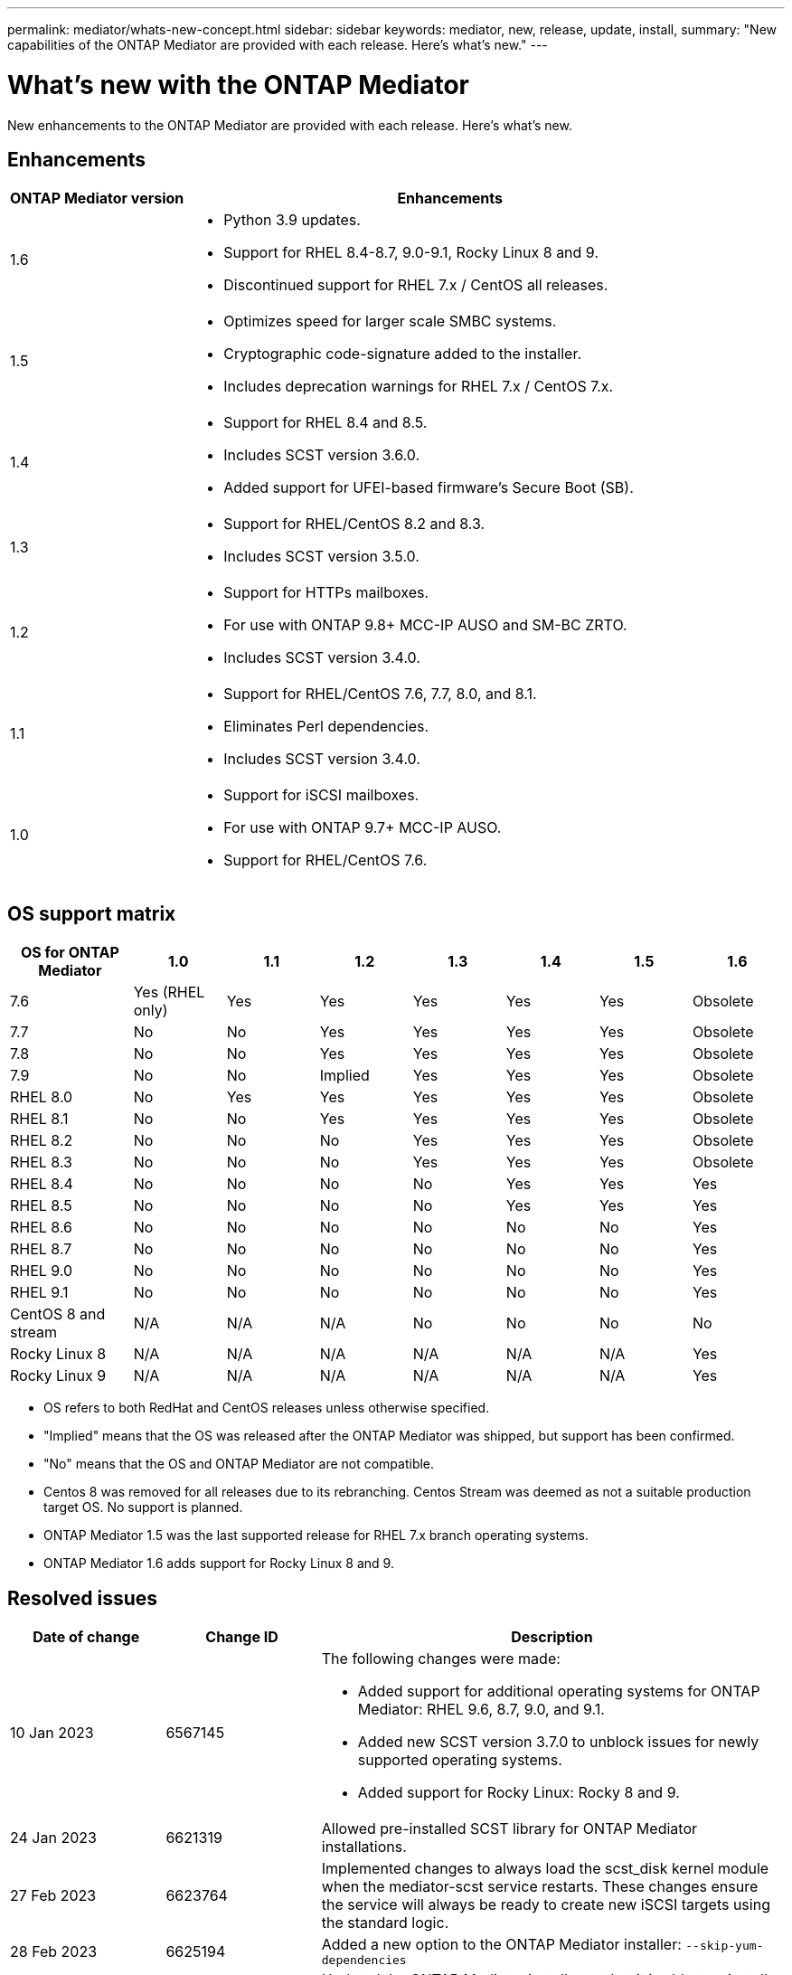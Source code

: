 ---
permalink: mediator/whats-new-concept.html
sidebar: sidebar
keywords: mediator, new, release, update, install,
summary: "New capabilities of the ONTAP Mediator are provided with each release.  Here's what's new."
---

= What's new with the ONTAP Mediator 
:icons: font
:imagesdir: ../media/

[.lead]
New enhancements to the ONTAP Mediator are provided with each release.  Here's what's new.

== Enhancements

[cols="25,75"]
|===

h| ONTAP Mediator version h| Enhancements

a| 1.6 
a|
* Python 3.9 updates.
* Support for RHEL 8.4-8.7, 9.0-9.1, Rocky Linux 8 and 9.
* Discontinued support for RHEL 7.x / CentOS all releases.

a| 1.5 
a| 
* Optimizes speed for larger scale SMBC systems.
* Cryptographic code-signature added to the installer.
* Includes deprecation warnings for RHEL 7.x / CentOS 7.x.

a| 1.4 
a| 
* Support for RHEL 8.4 and 8.5.
* Includes SCST version 3.6.0.
* Added support for UFEI-based firmware's Secure Boot (SB).

a| 1.3 
a| 
* Support for RHEL/CentOS 8.2 and 8.3. 
* Includes SCST version 3.5.0.

a| 1.2 
a| 
* Support for HTTPs mailboxes. 
* For use with ONTAP 9.8+ MCC-IP AUSO and SM-BC ZRTO. 
* Includes SCST version 3.4.0.

a| 1.1 
a| 
* Support for RHEL/CentOS 7.6, 7.7, 8.0, and 8.1.  
* Eliminates Perl dependencies.  
* Includes SCST version 3.4.0.

a| 1.0 
a| 
* Support for iSCSI mailboxes. 
* For use with ONTAP 9.7+ MCC-IP AUSO.  
* Support for RHEL/CentOS 7.6.

|===

== OS support matrix

[cols="16,12,12,12,12,12,12,12"]
|===

h| OS for ONTAP Mediator h| 1.0 h| 1.1 h| 1.2 h| 1.3 h| 1.4 h| 1.5 h| 1.6

a| 7.6 
a| Yes (RHEL only)
a| Yes
a| Yes
a| Yes
a| Yes
a| Yes
a| Obsolete

a| 7.7
a| No 
a| No
a| Yes
a| Yes
a| Yes
a| Yes
a| Obsolete

a| 7.8
a| No 
a| No
a| Yes
a| Yes
a| Yes
a| Yes
a| Obsolete

a| 7.9
a| No 
a| No
a| Implied
a| Yes
a| Yes
a| Yes
a| Obsolete

a| RHEL 8.0
a| No 
a| Yes
a| Yes
a| Yes
a| Yes
a| Yes
a| Obsolete

a| RHEL 8.1
a| No 
a| No
a| Yes
a| Yes
a| Yes
a| Yes
a| Obsolete

a| RHEL 8.2
a| No 
a| No
a| No
a| Yes
a| Yes
a| Yes
a| Obsolete

a| RHEL 8.3
a| No 
a| No
a| No
a| Yes
a| Yes
a| Yes
a| Obsolete

a| RHEL 8.4
a| No 
a| No
a| No
a| No
a| Yes
a| Yes
a| Yes

a| RHEL 8.5
a| No 
a| No
a| No
a| No
a| Yes
a| Yes
a| Yes

a| RHEL 8.6
a| No 
a| No
a| No
a| No
a| No
a| No
a| Yes

a| RHEL 8.7
a| No 
a| No
a| No
a| No
a| No
a| No
a| Yes

a| RHEL 9.0
a| No 
a| No
a| No
a| No
a| No
a| No
a| Yes

a| RHEL 9.1
a| No 
a| No
a| No
a| No
a| No
a| No
a| Yes

a| CentOS 8 and stream
a| N/A 
a| N/A 
a| N/A 
a| No
a| No
a| No
a| No

a| Rocky Linux 8
a| N/A 
a| N/A 
a| N/A 
a| N/A 
a| N/A 
a| N/A 
a| Yes

a| Rocky Linux 9
a| N/A 
a| N/A 
a| N/A 
a| N/A 
a| N/A 
a| N/A 
a| Yes

|===

* OS refers to both RedHat and CentOS releases unless otherwise specified.
* "Implied" means that the OS was released after the ONTAP Mediator was shipped, but support has been confirmed.
* "No" means that the OS and ONTAP Mediator are not compatible.
* Centos 8 was removed for all releases due to its rebranching. Centos Stream was deemed as not a suitable production target OS. No support is planned.
* ONTAP Mediator 1.5 was the last supported release for RHEL 7.x branch operating systems.
* ONTAP Mediator 1.6 adds support for Rocky Linux 8 and 9.

== Resolved issues

[cols="20,20,60"]
|===

h| Date of change h| Change ID h| Description

a| 10 Jan 2023
a| 6567145
a| The following changes were made:

* Added support for additional operating systems for ONTAP Mediator: RHEL 9.6, 8.7, 9.0, and 9.1.
* Added new SCST version 3.7.0 to unblock issues for newly supported operating systems.
* Added support for Rocky Linux:  Rocky 8 and 9.

a| 24 Jan 2023
a| 6621319
a| Allowed pre-installed SCST library for ONTAP Mediator installations.

a| 27 Feb 2023
a| 6623764
a| Implemented changes to always load the scst_disk kernel module when the mediator-scst service restarts.  These changes ensure the service will always be ready to create new iSCSI targets using the standard logic.

a| 28 Feb 2023
a| 6625194
a| Added a new option to the ONTAP Mediator installer:  `--skip-yum-dependencies`

a| 24 Mar 2023
a| 6652840
a| Updated the ONTAP Mediator installer so that it is able to reinstall or repair the SCST installation.

a| 27 Mar 2023
a| 6655179
a| Fixed a parsing issue that occurred when the support bundle collection with a complex password was triggered.

a| 28 Mar 2023
a| 6656739
a| Changed the SCST comparison logic so that is will install the right version when ONTAP Mediator is upgraded.

|===
 


// ONTAPDOC-955, 2023 May 05
